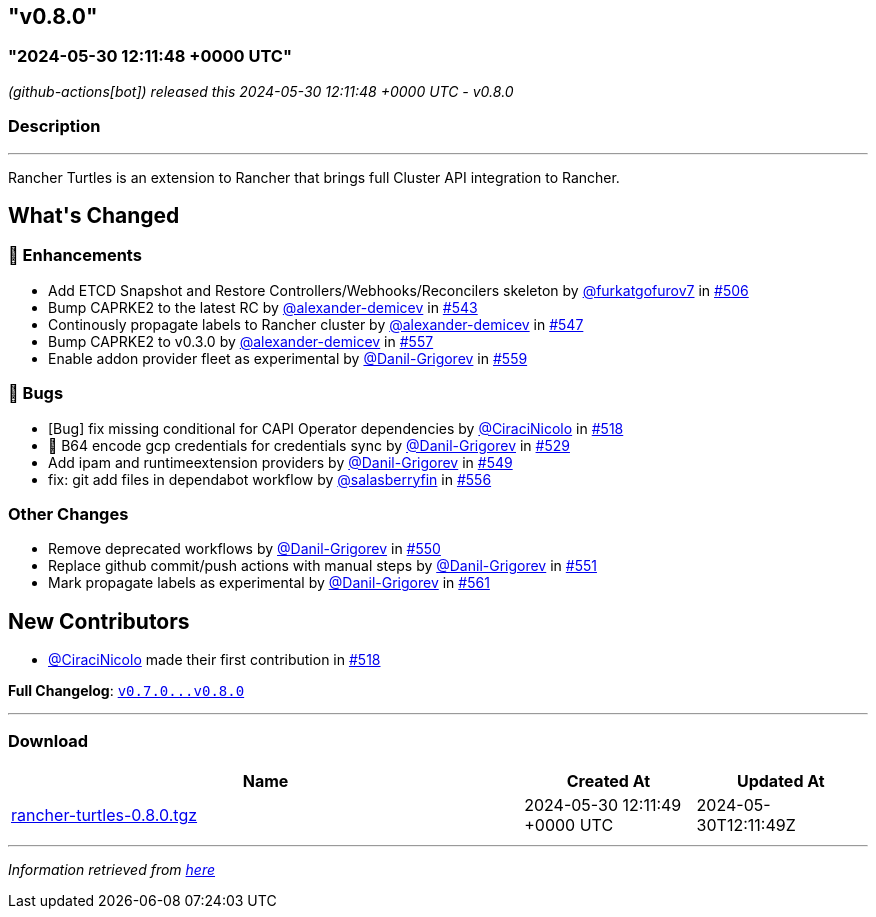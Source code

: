 == "v0.8.0"
:revdate: 2025-05-30
:page-revdate: {revdate}
=== "2024-05-30 12:11:48 +0000 UTC"

// Disclaimer: this file is generated, do not edit it manually.


__ (github-actions[bot]) released this 2024-05-30 12:11:48 +0000 UTC - v0.8.0__


=== Description

---

++++

<p>Rancher Turtles is an extension to Rancher that brings full Cluster API integration to Rancher.</p>

<h2>What's Changed</h2>
<h3>🚀 Enhancements</h3>
<ul>
<li>Add ETCD Snapshot and Restore Controllers/Webhooks/Reconcilers skeleton by <a class="user-mention notranslate" data-hovercard-type="user" data-hovercard-url="/users/furkatgofurov7/hovercard" data-octo-click="hovercard-link-click" data-octo-dimensions="link_type:self" href="https://github.com/furkatgofurov7">@furkatgofurov7</a> in <a class="issue-link js-issue-link" data-error-text="Failed to load title" data-id="2259941497" data-permission-text="Title is private" data-url="https://github.com/rancher/turtles/issues/506" data-hovercard-type="pull_request" data-hovercard-url="/rancher/turtles/pull/506/hovercard" href="https://github.com/rancher/turtles/pull/506">#506</a></li>
<li>Bump CAPRKE2 to the latest RC by <a class="user-mention notranslate" data-hovercard-type="user" data-hovercard-url="/users/alexander-demicev/hovercard" data-octo-click="hovercard-link-click" data-octo-dimensions="link_type:self" href="https://github.com/alexander-demicev">@alexander-demicev</a> in <a class="issue-link js-issue-link" data-error-text="Failed to load title" data-id="2308485017" data-permission-text="Title is private" data-url="https://github.com/rancher/turtles/issues/543" data-hovercard-type="pull_request" data-hovercard-url="/rancher/turtles/pull/543/hovercard" href="https://github.com/rancher/turtles/pull/543">#543</a></li>
<li>Continously propagate labels to Rancher cluster by <a class="user-mention notranslate" data-hovercard-type="user" data-hovercard-url="/users/alexander-demicev/hovercard" data-octo-click="hovercard-link-click" data-octo-dimensions="link_type:self" href="https://github.com/alexander-demicev">@alexander-demicev</a> in <a class="issue-link js-issue-link" data-error-text="Failed to load title" data-id="2310514602" data-permission-text="Title is private" data-url="https://github.com/rancher/turtles/issues/547" data-hovercard-type="pull_request" data-hovercard-url="/rancher/turtles/pull/547/hovercard" href="https://github.com/rancher/turtles/pull/547">#547</a></li>
<li>Bump CAPRKE2 to v0.3.0 by <a class="user-mention notranslate" data-hovercard-type="user" data-hovercard-url="/users/alexander-demicev/hovercard" data-octo-click="hovercard-link-click" data-octo-dimensions="link_type:self" href="https://github.com/alexander-demicev">@alexander-demicev</a> in <a class="issue-link js-issue-link" data-error-text="Failed to load title" data-id="2318682439" data-permission-text="Title is private" data-url="https://github.com/rancher/turtles/issues/557" data-hovercard-type="pull_request" data-hovercard-url="/rancher/turtles/pull/557/hovercard" href="https://github.com/rancher/turtles/pull/557">#557</a></li>
<li>Enable addon provider fleet as experimental by <a class="user-mention notranslate" data-hovercard-type="user" data-hovercard-url="/users/Danil-Grigorev/hovercard" data-octo-click="hovercard-link-click" data-octo-dimensions="link_type:self" href="https://github.com/Danil-Grigorev">@Danil-Grigorev</a> in <a class="issue-link js-issue-link" data-error-text="Failed to load title" data-id="2318968314" data-permission-text="Title is private" data-url="https://github.com/rancher/turtles/issues/559" data-hovercard-type="pull_request" data-hovercard-url="/rancher/turtles/pull/559/hovercard" href="https://github.com/rancher/turtles/pull/559">#559</a></li>
</ul>
<h3>🐛 Bugs</h3>
<ul>
<li>[Bug] fix missing conditional for CAPI Operator dependencies by <a class="user-mention notranslate" data-hovercard-type="user" data-hovercard-url="/users/CiraciNicolo/hovercard" data-octo-click="hovercard-link-click" data-octo-dimensions="link_type:self" href="https://github.com/CiraciNicolo">@CiraciNicolo</a> in <a class="issue-link js-issue-link" data-error-text="Failed to load title" data-id="2268399807" data-permission-text="Title is private" data-url="https://github.com/rancher/turtles/issues/518" data-hovercard-type="pull_request" data-hovercard-url="/rancher/turtles/pull/518/hovercard" href="https://github.com/rancher/turtles/pull/518">#518</a></li>
<li>🐛 B64 encode gcp credentials for credentials sync by <a class="user-mention notranslate" data-hovercard-type="user" data-hovercard-url="/users/Danil-Grigorev/hovercard" data-octo-click="hovercard-link-click" data-octo-dimensions="link_type:self" href="https://github.com/Danil-Grigorev">@Danil-Grigorev</a> in <a class="issue-link js-issue-link" data-error-text="Failed to load title" data-id="2282938042" data-permission-text="Title is private" data-url="https://github.com/rancher/turtles/issues/529" data-hovercard-type="pull_request" data-hovercard-url="/rancher/turtles/pull/529/hovercard" href="https://github.com/rancher/turtles/pull/529">#529</a></li>
<li>Add ipam and runtimeextension providers by <a class="user-mention notranslate" data-hovercard-type="user" data-hovercard-url="/users/Danil-Grigorev/hovercard" data-octo-click="hovercard-link-click" data-octo-dimensions="link_type:self" href="https://github.com/Danil-Grigorev">@Danil-Grigorev</a> in <a class="issue-link js-issue-link" data-error-text="Failed to load title" data-id="2312680444" data-permission-text="Title is private" data-url="https://github.com/rancher/turtles/issues/549" data-hovercard-type="pull_request" data-hovercard-url="/rancher/turtles/pull/549/hovercard" href="https://github.com/rancher/turtles/pull/549">#549</a></li>
<li>fix: git add files in dependabot workflow by <a class="user-mention notranslate" data-hovercard-type="user" data-hovercard-url="/users/salasberryfin/hovercard" data-octo-click="hovercard-link-click" data-octo-dimensions="link_type:self" href="https://github.com/salasberryfin">@salasberryfin</a> in <a class="issue-link js-issue-link" data-error-text="Failed to load title" data-id="2318610098" data-permission-text="Title is private" data-url="https://github.com/rancher/turtles/issues/556" data-hovercard-type="pull_request" data-hovercard-url="/rancher/turtles/pull/556/hovercard" href="https://github.com/rancher/turtles/pull/556">#556</a></li>
</ul>
<h3>Other Changes</h3>
<ul>
<li>Remove deprecated workflows by <a class="user-mention notranslate" data-hovercard-type="user" data-hovercard-url="/users/Danil-Grigorev/hovercard" data-octo-click="hovercard-link-click" data-octo-dimensions="link_type:self" href="https://github.com/Danil-Grigorev">@Danil-Grigorev</a> in <a class="issue-link js-issue-link" data-error-text="Failed to load title" data-id="2312695547" data-permission-text="Title is private" data-url="https://github.com/rancher/turtles/issues/550" data-hovercard-type="pull_request" data-hovercard-url="/rancher/turtles/pull/550/hovercard" href="https://github.com/rancher/turtles/pull/550">#550</a></li>
<li>Replace github commit/push actions with manual steps by <a class="user-mention notranslate" data-hovercard-type="user" data-hovercard-url="/users/Danil-Grigorev/hovercard" data-octo-click="hovercard-link-click" data-octo-dimensions="link_type:self" href="https://github.com/Danil-Grigorev">@Danil-Grigorev</a> in <a class="issue-link js-issue-link" data-error-text="Failed to load title" data-id="2313240657" data-permission-text="Title is private" data-url="https://github.com/rancher/turtles/issues/551" data-hovercard-type="pull_request" data-hovercard-url="/rancher/turtles/pull/551/hovercard" href="https://github.com/rancher/turtles/pull/551">#551</a></li>
<li>Mark propagate labels as experimental by <a class="user-mention notranslate" data-hovercard-type="user" data-hovercard-url="/users/Danil-Grigorev/hovercard" data-octo-click="hovercard-link-click" data-octo-dimensions="link_type:self" href="https://github.com/Danil-Grigorev">@Danil-Grigorev</a> in <a class="issue-link js-issue-link" data-error-text="Failed to load title" data-id="2321234007" data-permission-text="Title is private" data-url="https://github.com/rancher/turtles/issues/561" data-hovercard-type="pull_request" data-hovercard-url="/rancher/turtles/pull/561/hovercard" href="https://github.com/rancher/turtles/pull/561">#561</a></li>
</ul>
<h2>New Contributors</h2>
<ul>
<li><a class="user-mention notranslate" data-hovercard-type="user" data-hovercard-url="/users/CiraciNicolo/hovercard" data-octo-click="hovercard-link-click" data-octo-dimensions="link_type:self" href="https://github.com/CiraciNicolo">@CiraciNicolo</a> made their first contribution in <a class="issue-link js-issue-link" data-error-text="Failed to load title" data-id="2268399807" data-permission-text="Title is private" data-url="https://github.com/rancher/turtles/issues/518" data-hovercard-type="pull_request" data-hovercard-url="/rancher/turtles/pull/518/hovercard" href="https://github.com/rancher/turtles/pull/518">#518</a></li>
</ul>
<p><strong>Full Changelog</strong>: <a class="commit-link" href="https://github.com/rancher/turtles/compare/v0.7.0...v0.8.0"><tt>v0.7.0...v0.8.0</tt></a></p>

++++

---



=== Download

[cols="3,1,1" options="header" frame="all" grid="rows"]
|===
| Name | Created At | Updated At

| link:https://github.com/rancher/turtles/releases/download/v0.8.0/rancher-turtles-0.8.0.tgz[rancher-turtles-0.8.0.tgz] | 2024-05-30 12:11:49 +0000 UTC | 2024-05-30T12:11:49Z

|===


---

__Information retrieved from link:https://github.com/rancher/turtles/releases/tag/v0.8.0[here]__

